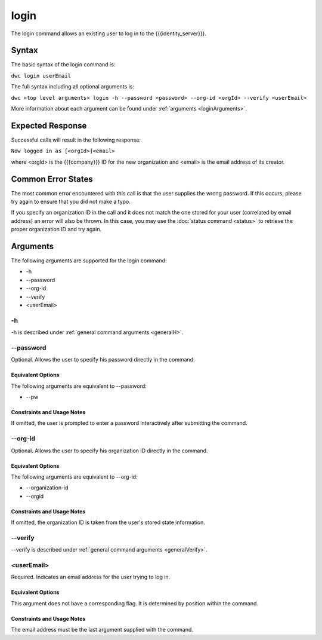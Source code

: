 login
~~~~~

The login command allows an existing user to log in to the {{{identity_server}}}.

Syntax
++++++

The basic syntax of the login command is:

``dwc login userEmail``

The full syntax including all optional arguments is:

``dwc <top level arguments> login -h --password <password> --org-id <orgId> --verify <userEmail>``

More information about each argument can be found under :ref:`arguments <loginArguments>`.

Expected Response
+++++++++++++++++

Successful calls will result in the following response:

``Now logged in as [<orgId>]<email>``

where <orgId> is the {{{company}}} ID for the new organization and <email> is the email address of its creator.

Common Error States
+++++++++++++++++++

The most common error encountered with this call is that the user supplies the wrong password. If this occurs, please try again to ensure that you did not make a typo. 

If you specify an organization ID in the call and it does not match the one stored for your user (correlated by email address) an error will also be thrown. In this case, you may use the :doc:`status command <status>` to retrieve the proper organization ID and try again.

.. _loginArguments:

Arguments
+++++++++

The following arguments are supported for the login command:

* -h
* --password
* --org-id
* --verify
* <userEmail>

-h
&&

-h is described under :ref:`general command arguments <generalH>`.

.. _loginPassword:

--password
&&&&&&&&&&&

Optional. Allows the user to specify his password directly in the command.

Equivalent Options
%%%%%%%%%%%%%%%%%%

The following arguments are equivalent to --password:

* --pw

Constraints and Usage Notes
%%%%%%%%%%%%%%%%%%%%%%%%%%%

If omitted, the user is prompted to enter a password interactively after submitting the command. 

--org-id
&&&&&&&&

Optional. Allows the user to specify his organization ID directly in the command.

Equivalent Options
%%%%%%%%%%%%%%%%%%

The following arguments are equivalent to --org-id:

* --organization-id
* --orgid

Constraints and Usage Notes
%%%%%%%%%%%%%%%%%%%%%%%%%%%

If omitted, the organization ID is taken from the user's stored state information.

--verify
&&&&&&&&

--verify is described under :ref:`general command arguments <generalVerify>`.

.. _loginUserEmail:

<userEmail>
&&&&&&&&&&&

Required. Indicates an email address for the user trying to log in.

Equivalent Options
%%%%%%%%%%%%%%%%%%

This argument does not have a corresponding flag. It is determined by position within the command.

Constraints and Usage Notes
%%%%%%%%%%%%%%%%%%%%%%%%%%%

The email address must be the last argument supplied with the command.
